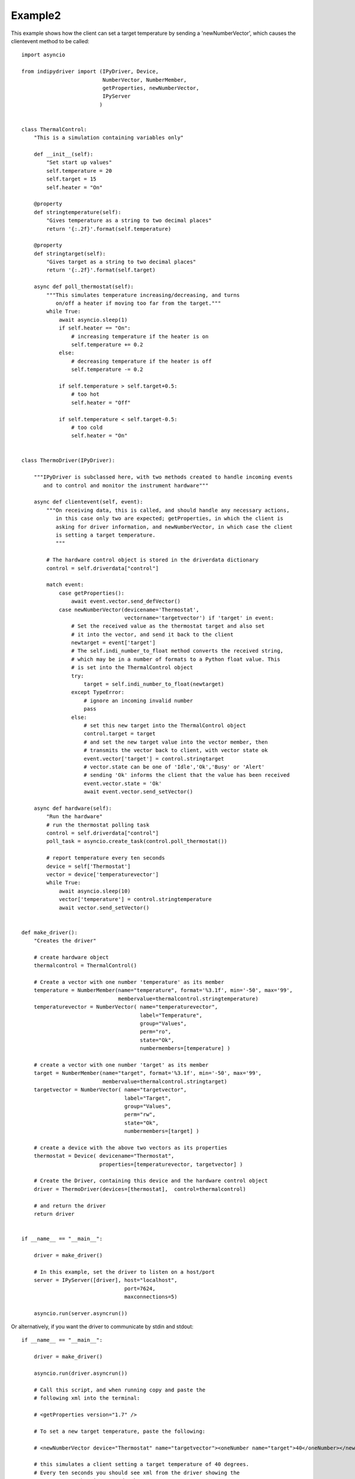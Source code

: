 Example2
========

This example shows how the client can set a target temperature by sending
a 'newNumberVector', which causes the clientevent method to be called::

    import asyncio

    from indipydriver import (IPyDriver, Device,
                              NumberVector, NumberMember,
                              getProperties, newNumberVector,
                              IPyServer
                             )


    class ThermalControl:
        "This is a simulation containing variables only"

        def __init__(self):
            "Set start up values"
            self.temperature = 20
            self.target = 15
            self.heater = "On"

        @property
        def stringtemperature(self):
            "Gives temperature as a string to two decimal places"
            return '{:.2f}'.format(self.temperature)

        @property
        def stringtarget(self):
            "Gives target as a string to two decimal places"
            return '{:.2f}'.format(self.target)

        async def poll_thermostat(self):
            """This simulates temperature increasing/decreasing, and turns
               on/off a heater if moving too far from the target."""
            while True:
                await asyncio.sleep(1)
                if self.heater == "On":
                    # increasing temperature if the heater is on
                    self.temperature += 0.2
                else:
                    # decreasing temperature if the heater is off
                    self.temperature -= 0.2

                if self.temperature > self.target+0.5:
                    # too hot
                    self.heater = "Off"

                if self.temperature < self.target-0.5:
                    # too cold
                    self.heater = "On"


    class ThermoDriver(IPyDriver):

        """IPyDriver is subclassed here, with two methods created to handle incoming events
           and to control and monitor the instrument hardware"""

        async def clientevent(self, event):
            """On receiving data, this is called, and should handle any necessary actions,
               in this case only two are expected; getProperties, in which the client is
               asking for driver information, and newNumberVector, in which case the client
               is setting a target temperature.
               """

            # The hardware control object is stored in the driverdata dictionary
            control = self.driverdata["control"]

            match event:
                case getProperties():
                    await event.vector.send_defVector()
                case newNumberVector(devicename='Thermostat',
                                     vectorname='targetvector') if 'target' in event:
                    # Set the received value as the thermostat target and also set
                    # it into the vector, and send it back to the client
                    newtarget = event['target']
                    # The self.indi_number_to_float method converts the received string,
                    # which may be in a number of formats to a Python float value. This
                    # is set into the ThermalControl object
                    try:
                        target = self.indi_number_to_float(newtarget)
                    except TypeError:
                        # ignore an incoming invalid number
                        pass
                    else:
                        # set this new target into the ThermalControl object
                        control.target = target
                        # and set the new target value into the vector member, then
                        # transmits the vector back to client, with vector state ok
                        event.vector['target'] = control.stringtarget
                        # vector.state can be one of 'Idle','Ok','Busy' or 'Alert'
                        # sending 'Ok' informs the client that the value has been received
                        event.vector.state = 'Ok'
                        await event.vector.send_setVector()

        async def hardware(self):
            "Run the hardware"
            # run the thermostat polling task
            control = self.driverdata["control"]
            poll_task = asyncio.create_task(control.poll_thermostat())

            # report temperature every ten seconds
            device = self['Thermostat']
            vector = device['temperaturevector']
            while True:
                await asyncio.sleep(10)
                vector['temperature'] = control.stringtemperature
                await vector.send_setVector()


    def make_driver():
        "Creates the driver"

        # create hardware object
        thermalcontrol = ThermalControl()

        # Create a vector with one number 'temperature' as its member
        temperature = NumberMember(name="temperature", format='%3.1f', min='-50', max='99',
                                   membervalue=thermalcontrol.stringtemperature)
        temperaturevector = NumberVector( name="temperaturevector",
                                          label="Temperature",
                                          group="Values",
                                          perm="ro",
                                          state="Ok",
                                          numbermembers=[temperature] )

        # create a vector with one number 'target' as its member
        target = NumberMember(name="target", format='%3.1f', min='-50', max='99',
                              membervalue=thermalcontrol.stringtarget)
        targetvector = NumberVector( name="targetvector",
                                     label="Target",
                                     group="Values",
                                     perm="rw",
                                     state="Ok",
                                     numbermembers=[target] )

        # create a device with the above two vectors as its properties
        thermostat = Device( devicename="Thermostat",
                             properties=[temperaturevector, targetvector] )

        # Create the Driver, containing this device and the hardware control object
        driver = ThermoDriver(devices=[thermostat],  control=thermalcontrol)

        # and return the driver
        return driver


    if __name__ == "__main__":

        driver = make_driver()

        # In this example, set the driver to listen on a host/port
        server = IPyServer([driver], host="localhost",
                                     port=7624,
                                     maxconnections=5)

        asyncio.run(server.asyncrun())


Or alternatively, if you want the driver to communicate by stdin and stdout::


    if __name__ == "__main__":

        driver = make_driver()

        asyncio.run(driver.asyncrun())

        # Call this script, and when running copy and paste the
        # following xml into the terminal:

        # <getProperties version="1.7" />

        # To set a new target temperature, paste the following:

        # <newNumberVector device="Thermostat" name="targetvector"><oneNumber name="target">40</oneNumber></newNumberVector>

        # this simulates a client setting a target temperature of 40 degrees.
        # Every ten seconds you should see xml from the driver showing the
        # temperature changing towards the target.
